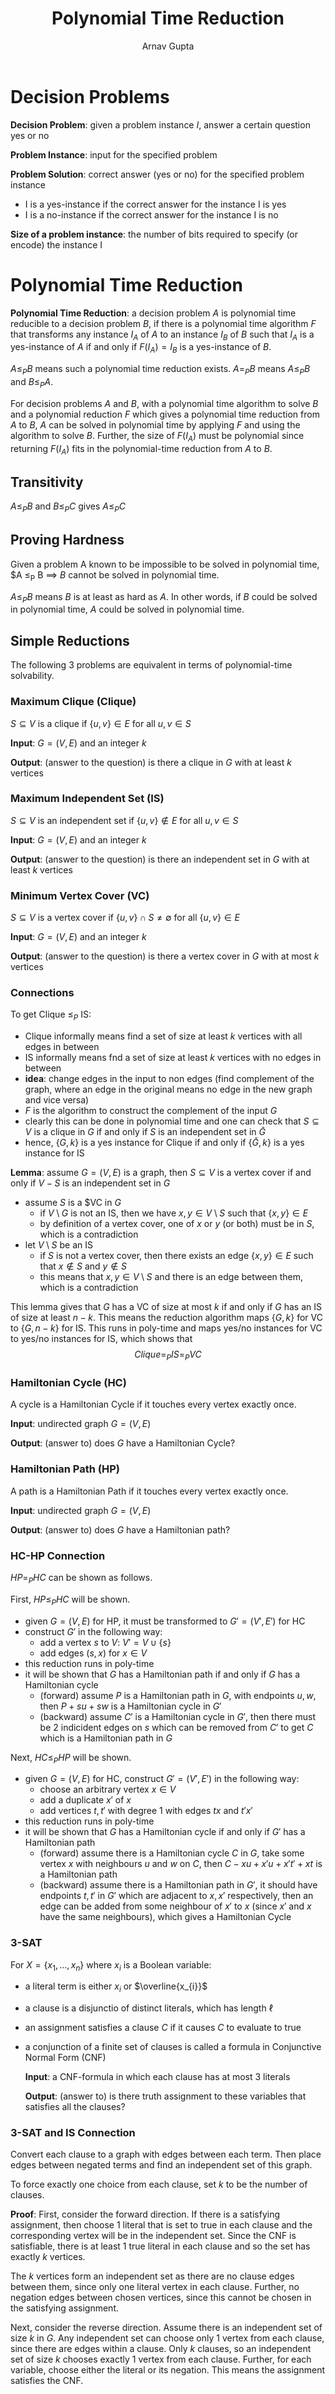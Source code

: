 #+title: Polynomial Time Reduction
#+author: Arnav Gupta
#+LATEX_HEADER: \usepackage{parskip,darkmode}
#+LATEX_HEADER: \enabledarkmode

* Decision Problems
*Decision Problem*: given a problem instance $I$, answer a certain question yes or no

*Problem Instance*: input for the specified problem

*Problem Solution*: correct answer (yes or no) for the specified problem instance
- I is a yes-instance if the correct answer for the instance I is yes
- I is a no-instance if the correct answer for the instance I is no

*Size of a problem instance*: the number of bits required to specify (or encode) the
instance I

* Polynomial Time Reduction
*Polynomial Time Reduction*: a decision problem $A$ is polynomial time reducible to a decision
problem $B$, if there is a polynomial time algorithm $F$ that transforms any instance $I_{A}$
of $A$ to an instance $I_{B}$ of $B$ such that $I_{A}$ is a yes-instance of $A$ if and only if
$F(I_{A}) = I_{B}$ is a yes-instance of $B$.

$A \le_{P} B$ means such a polynomial time reduction exists.
$A =_{P} B$ means $A \le_{P} B$ and $B \le_{P} A$.

For decision problems $A$ and $B$, with a polynomial time algorithm to solve $B$ and a
polynomial reduction $F$ which gives a polynomial time reduction from $A$ to $B$,
$A$ can be solved in polynomial time by applying $F$ and using the algorithm to solve $B$.
Further, the size of $F(I_{A})$ must be polynomial since returning $F(I_{A})$ fits in the
polynomial-time reduction from $A$ to $B$.

** Transitivity
$A \le_{P} B$ and $B \le_{P} C$ gives $A \le_{P} C$

** Proving Hardness
Given a problem A known to be impossible to be solved in polynomial time,
$A \le_{P} B \implies $B$ cannot be solved in polynomial time.

$A \le_{P} B$ means $B$ is at least as hard as $A$.
In other words, if $B$ could be solved in polynomial time, $A$ could be solved in polynomial time.

** Simple Reductions
The following 3 problems are equivalent in terms of polynomial-time solvability.

*** Maximum Clique (Clique)
$S \subseteq V$ is a clique if $\{ u, v \} \in E$ for all $u,v \in S$

*Input*: $G = (V,E)$ and an integer $k$

*Output*: (answer to the question) is there a clique in $G$ with at least $k$ vertices

*** Maximum Independent Set (IS)
$S \subseteq V$ is an independent set if $\{u, v\} \not\in E$ for all $u,v \in S$

*Input*: $G = (V,E)$ and an integer $k$

*Output*: (answer to the question) is there an independent set in $G$ with at least $k$ vertices

*** Minimum Vertex Cover (VC)
$S \subseteq V$ is a vertex cover if $\{u,v\} \cap S \ne \emptyset$ for all $\{u,v\} \in E$

*Input*: $G = (V,E)$ and an integer $k$

*Output*: (answer to the question) is there a vertex cover in $G$ with at most $k$ vertices

*** Connections
To get Clique $\le_{P}$ IS:
- Clique informally means find a set of size at least $k$ vertices with all edges in between
- IS informally means fnd a set of size at least $k$ vertices with no edges in between
- *idea*: change edges in the input to non edges (find complement of the graph, where an
  edge in the original means no edge in the new graph and vice versa)
- $F$ is the algorithm to construct the complement of the input $G$
- clearly this can be done in polynomial time and one can check that $S \subseteq V$ is a
  clique in $G$ if and only if $S$ is an independent set in $\bar{G}$
- hence, $\{G,k\}$ is a yes instance for Clique if and only if $\{\bar{G}, k\}$ is a yes
  instance for IS

*Lemma*: assume $G = (V,E)$ is a graph, then $S \subseteq V$ is a vertex cover if and only
if $V-S$ is an independent set in $G$
- assume $S$ is a $VC in $G$
  - if $V \setminus G$ is not an IS, then we have $x,y \in V \setminus S$ such that
    $\{x, y\} \in E$
  - by definition of a vertex cover, one of $x$ or $y$ (or both) must be in $S$, which is
    a contradiction
- let $V \setminus S$ be an IS
  - if $S$ is not a vertex cover, then there exists an edge $\{x,y\} \in E$ such that
    $x \not\in S$ and $y \not\in S$
  - this means that $x,y \in V \setminus S$ and there is an edge between them, which
    is a contradiction

This lemma gives that $G$ has a VC of size at most $k$ if and only if $G$ has an IS
of size at least $n-k$.
This means the reduction algorithm maps $\{G, k\}$ for VC to $\{G, n-k\}$ for IS.
This runs in poly-time and maps yes/no instances for VC to yes/no instances for IS,
which shows that
$$
Clique =_{P} IS =_{P} VC
$$

*** Hamiltonian Cycle (HC)
A cycle is a Hamiltonian Cycle if it touches every vertex exactly once.

*Input*: undirected graph $G = (V,E)$

*Output*: (answer to) does $G$ have a Hamiltonian Cycle?

*** Hamiltonian Path (HP)
A path is a Hamiltonian Path if it touches every vertex exactly once.

*Input*: undirected graph $G = (V,E)$

*Output*: (answer to) does $G$ have a Hamiltonian path?

*** HC-HP Connection
$HP =_{P} HC$ can be shown as follows.

First, $HP \le_{P} HC$ will be shown.
- given $G = (V,E)$ for HP, it must be transformed to $G' = (V', E')$ for HC
- construct $G'$ in the following way:
  - add a vertex $s$ to $V$: $V' = V \cup \{s\}$
  - add edges $(s,x)$ for $x \in V$
- this reduction runs in poly-time
- it will be shown that $G$ has a Hamiltonian path if and only if $G$ has a
  Hamiltonian cycle
  - (forward) assume $P$ is a Hamiltonian path in $G$, with endpoints $u,w$,
    then $P + su + sw$ is a Hamiltonian cycle in $G'$
  - (backward) assume $C'$ is a Hamiltonian cycle in $G'$, then there must be
    2 indicident edges on $s$ which can be removed from $C'$ to get $C$
    which is a Hamiltonian path in $G$

Next, $HC \le_{P} HP$ will be shown.
- given $G = (V,E)$ for HC, construct $G' = (V', E')$ in the following way:
  - choose an arbitrary vertex $x \in V$
  - add a duplicate $x'$ of $x$
  - add vertices $t,t'$ with degree 1 with edges $tx$ and $t'x'$
- this reduction runs in poly-time
- it will be shown that $G$ has a Hamiltonian cycle if and only if $G'$
  has a Hamiltonian path
  - (forward) assume there is a Hamiltonian cycle $C$ in $G$, take some vertex $x$
    with neighbours $u$ and $w$ on $C$, then $C - xu + x'u + x't' + xt$ is a
    Hamiltonian path
  - (backward) assume there is a Hamiltonian path in $G'$, it should have
    endpoints $t, t'$ in $G'$ which are adjacent to $x, x'$ respectively, then an
    edge can be added from some neighbour of $x'$ to $x$ (since $x'$ and $x$
    have the same neighbours), which gives a Hamiltonian Cycle

*** 3-SAT
For $X = \{x_{1}, \dots, x_{n}\}$ where $x_{i}$ is a Boolean variable:
- a literal term is either $x_{i}$ or $\overline{x_{i}}$
- a clause is a disjunctio of distinct literals, which has length $\ell$
- an assignment satisfies a clause $C$ if it causes $C$ to evaluate to true
- a conjunction of a finite set of clauses is called a formula in
  Conjunctive Normal Form (CNF)

  *Input*: a CNF-formula in which each clause has at most 3 literals

  *Output*: (answer to) is there truth assignment to these variables that
  satisfies all the clauses?

*** 3-SAT and IS Connection
Convert each clause to a graph with edges between each term.
Then place edges between negated terms and find an independent set of this graph.

To force exactly one choice from each clause, set $k$ to be the number of clauses.

*Proof*:
First, consider the forward direction. If there is a satisfying assignment, then choose
1 literal that is set to true in each clause and the corresponding vertex will be in the
independent set.
Since the CNF is satisfiable, there is at least 1 true literal in each clause and so the set
has exactly $k$ vertices.

The $k$ vertices form an independent set as there are no clause edges between them, since only
one literal vertex in each clause. Further, no negation edges between chosen vertices, since this
cannot be chosen in the satisfying assignment.

Next, consider the reverse direction. Assume there is an independent set of size $k$ in $G$.
Any independent set can choose only 1 vertex from each clause, since there are edges within a clause.
Only $k$ clauses, so an independent set of size $k$ chooses exactly 1 vertex from each clause.
Further, for each variable, choose either the literal or its negation.
This means the assignment satisfies the CNF.

